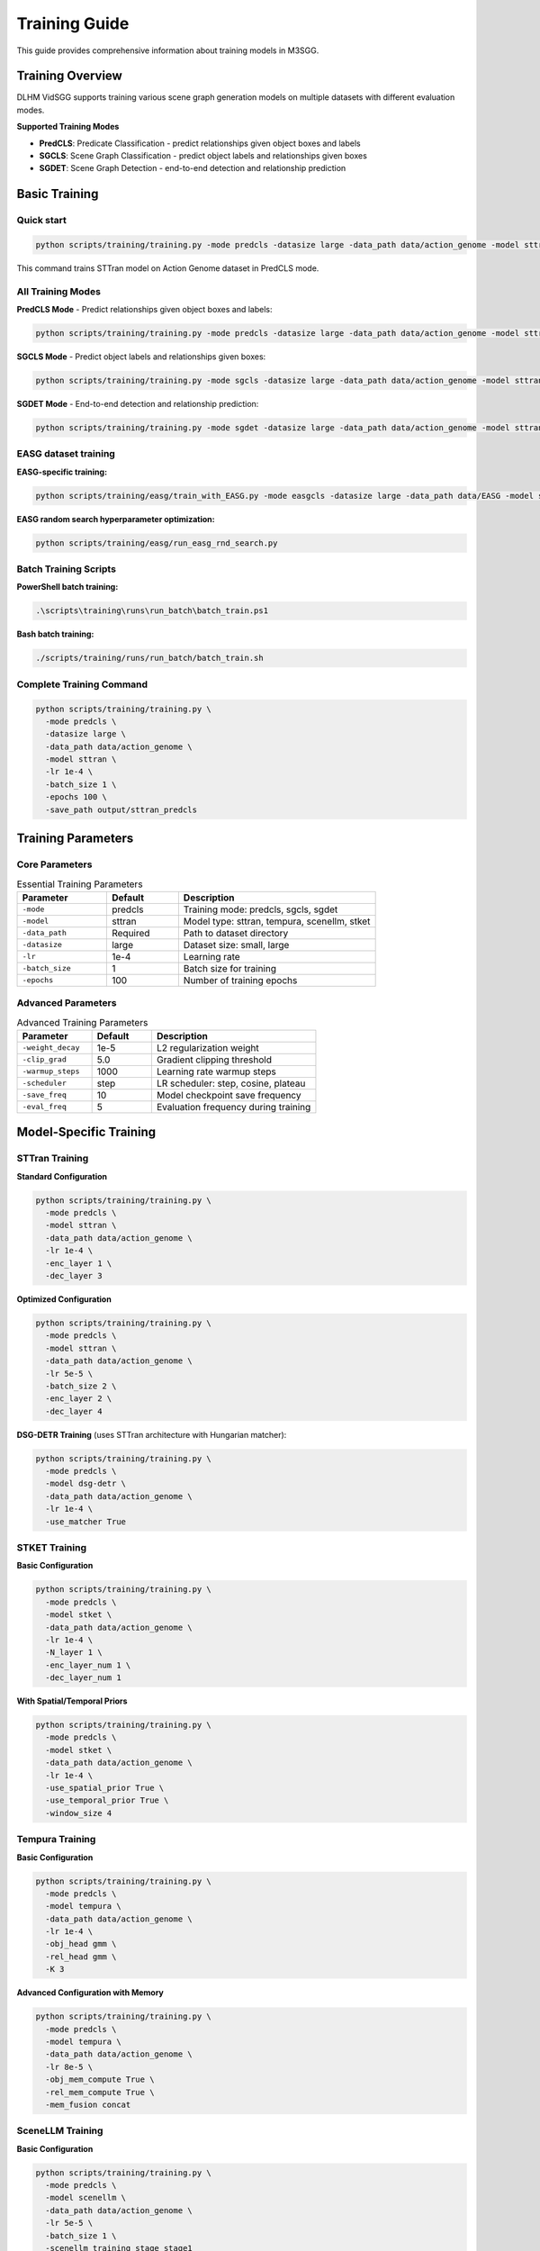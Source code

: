 Training Guide
==============

This guide provides comprehensive information about training models in M3SGG.

Training Overview
-----------------

DLHM VidSGG supports training various scene graph generation models on multiple datasets with different evaluation modes.

**Supported Training Modes**

* **PredCLS**: Predicate Classification - predict relationships given object boxes and labels
* **SGCLS**: Scene Graph Classification - predict object labels and relationships given boxes  
* **SGDET**: Scene Graph Detection - end-to-end detection and relationship prediction

Basic Training
--------------

Quick start
~~~~~~~~~~~

.. code-block:: bash

   python scripts/training/training.py -mode predcls -datasize large -data_path data/action_genome -model sttran

This command trains STTran model on Action Genome dataset in PredCLS mode.

All Training Modes
~~~~~~~~~~~~~~~~~~

**PredCLS Mode** - Predict relationships given object boxes and labels:

.. code-block:: bash

   python scripts/training/training.py -mode predcls -datasize large -data_path data/action_genome -model sttran

**SGCLS Mode** - Predict object labels and relationships given boxes:

.. code-block:: bash

   python scripts/training/training.py -mode sgcls -datasize large -data_path data/action_genome -model sttran

**SGDET Mode** - End-to-end detection and relationship prediction:

.. code-block:: bash

   python scripts/training/training.py -mode sgdet -datasize large -data_path data/action_genome -model sttran

EASG dataset training
~~~~~~~~~~~~~~~~~~~~~

**EASG-specific training:**

.. code-block:: bash

   python scripts/training/easg/train_with_EASG.py -mode easgcls -datasize large -data_path data/EASG -model sttran

**EASG random search hyperparameter optimization:**

.. code-block:: bash

   python scripts/training/easg/run_easg_rnd_search.py

Batch Training Scripts
~~~~~~~~~~~~~~~~~~~~~~

**PowerShell batch training:**

.. code-block:: powershell

   .\scripts\training\runs\run_batch\batch_train.ps1

**Bash batch training:**

.. code-block:: bash

   ./scripts/training/runs/run_batch/batch_train.sh

Complete Training Command
~~~~~~~~~~~~~~~~~~~~~~~~~

.. code-block:: bash

   python scripts/training/training.py \
     -mode predcls \
     -datasize large \
     -data_path data/action_genome \
     -model sttran \
     -lr 1e-4 \
     -batch_size 1 \
     -epochs 100 \
     -save_path output/sttran_predcls

Training Parameters
-------------------

Core Parameters
~~~~~~~~~~~~~~~

.. list-table:: Essential Training Parameters
   :widths: 25 20 55
   :header-rows: 1

   * - Parameter
     - Default
     - Description
   * - ``-mode``
     - predcls
     - Training mode: predcls, sgcls, sgdet
   * - ``-model``
     - sttran
     - Model type: sttran, tempura, scenellm, stket
   * - ``-data_path``
     - Required
     - Path to dataset directory
   * - ``-datasize``
     - large
     - Dataset size: small, large
   * - ``-lr``
     - 1e-4
     - Learning rate
   * - ``-batch_size``
     - 1
     - Batch size for training
   * - ``-epochs``
     - 100
     - Number of training epochs

Advanced Parameters
~~~~~~~~~~~~~~~~~~~

.. list-table:: Advanced Training Parameters
   :widths: 25 20 55
   :header-rows: 1

   * - Parameter
     - Default
     - Description
   * - ``-weight_decay``
     - 1e-5
     - L2 regularization weight
   * - ``-clip_grad``
     - 5.0
     - Gradient clipping threshold
   * - ``-warmup_steps``
     - 1000
     - Learning rate warmup steps
   * - ``-scheduler``
     - step
     - LR scheduler: step, cosine, plateau
   * - ``-save_freq``
     - 10
     - Model checkpoint save frequency
   * - ``-eval_freq``
     - 5
     - Evaluation frequency during training

Model-Specific Training
-----------------------

STTran Training
~~~~~~~~~~~~~~~

**Standard Configuration**

.. code-block:: bash

   python scripts/training/training.py \
     -mode predcls \
     -model sttran \
     -data_path data/action_genome \
     -lr 1e-4 \
     -enc_layer 1 \
     -dec_layer 3

**Optimized Configuration**

.. code-block:: bash

   python scripts/training/training.py \
     -mode predcls \
     -model sttran \
     -data_path data/action_genome \
     -lr 5e-5 \
     -batch_size 2 \
     -enc_layer 2 \
     -dec_layer 4

**DSG-DETR Training** (uses STTran architecture with Hungarian matcher):

.. code-block:: bash

   python scripts/training/training.py \
     -mode predcls \
     -model dsg-detr \
     -data_path data/action_genome \
     -lr 1e-4 \
     -use_matcher True

STKET Training
~~~~~~~~~~~~~~

**Basic Configuration**

.. code-block:: bash

   python scripts/training/training.py \
     -mode predcls \
     -model stket \
     -data_path data/action_genome \
     -lr 1e-4 \
     -N_layer 1 \
     -enc_layer_num 1 \
     -dec_layer_num 1

**With Spatial/Temporal Priors**

.. code-block:: bash

   python scripts/training/training.py \
     -mode predcls \
     -model stket \
     -data_path data/action_genome \
     -lr 1e-4 \
     -use_spatial_prior True \
     -use_temporal_prior True \
     -window_size 4

Tempura Training
~~~~~~~~~~~~~~~~

**Basic Configuration**

.. code-block:: bash

   python scripts/training/training.py \
     -mode predcls \
     -model tempura \
     -data_path data/action_genome \
     -lr 1e-4 \
     -obj_head gmm \
     -rel_head gmm \
     -K 3

**Advanced Configuration with Memory**

.. code-block:: bash

   python scripts/training/training.py \
     -mode predcls \
     -model tempura \
     -data_path data/action_genome \
     -lr 8e-5 \
     -obj_mem_compute True \
     -rel_mem_compute True \
     -mem_fusion concat

SceneLLM Training
~~~~~~~~~~~~~~~~~

**Basic Configuration**

.. code-block:: bash

   python scripts/training/training.py \
     -mode predcls \
     -model scenellm \
     -data_path data/action_genome \
     -lr 5e-5 \
     -batch_size 1 \
     -scenellm_training_stage stage1

**VQ-VAE Pretraining**

.. code-block:: bash

   python scripts/training/training.py \
     -mode predcls \
     -model scenellm \
     -data_path data/action_genome \
     -lr 1e-4 \
     -scenellm_training_stage vqvae

**With Language Model Fine-tuning**

.. code-block:: bash

   python scripts/training/training.py \
     -mode predcls \
     -model scenellm \
     -data_path data/action_genome \
     -lr 1e-5 \
     -scenellm_training_stage stage2

OED Training
~~~~~~~~~~~~

**Multi-frame OED**

.. code-block:: bash

   python scripts/training/training.py \
     -mode predcls \
     -model oed \
     -oed_variant multi \
     -data_path data/action_genome \
     -lr 1e-4 \
     -num_queries 100

**Single-frame OED**

.. code-block:: bash

   python scripts/training/training.py \
     -mode predcls \
     -model oed \
     -oed_variant single \
     -data_path data/action_genome \
     -lr 1e-4 \
     -num_queries 50

Training Strategies
-------------------

Progressive Training
~~~~~~~~~~~~~~~~~~~~

Train models progressively from easier to harder modes:

.. code-block:: bash

   # Step 1: Train PredCLS (easiest)
   python scripts/training/training.py -mode predcls -model sttran -epochs 50
   
   # Step 2: Fine-tune for SGCLS
   python scripts/training/training.py -mode sgcls -model sttran -resume_from checkpoint_predcls.pth -epochs 25
   
   # Step 3: Fine-tune for SGDET (hardest)
   python scripts/training/training.py -mode sgdet -model sttran -resume_from checkpoint_sgcls.pth -epochs 25

Multi-Dataset Training
~~~~~~~~~~~~~~~~~~~~~~

Train on multiple datasets for better generalization:

.. code-block:: bash

   # Train on Action Genome
   python scripts/training/training.py -mode predcls -data_path data/action_genome -epochs 80
   
   # Fine-tune on EASG
   python scripts/training/training.py -mode predcls -data_path data/EASG -resume_from ag_checkpoint.pth -epochs 20

Curriculum Learning
~~~~~~~~~~~~~~~~~~~

Implement curriculum learning for better convergence:

.. code-block:: python

   # Example curriculum learning script
   for epoch in range(epochs):
       if epoch < 20:
           # Easy samples first
           dataloader = get_easy_samples()
       elif epoch < 60:
           # Medium difficulty
           dataloader = get_medium_samples()
       else:
           # Full dataset
           dataloader = get_full_dataset()
       
       train_epoch(model, dataloader)

Monitoring Training
-------------------

Training Logs
~~~~~~~~~~~~~

Monitor training progress through log files:

.. code-block:: text

   output/action_genome/sttran_predcls_20241201_143022/logfile.txt

**Log Content Example**

.. code-block:: text

   Epoch 1/100 - Loss: 2.45 - LR: 1e-4 - Time: 120s
   Epoch 2/100 - Loss: 2.32 - LR: 1e-4 - Time: 118s
   Epoch 5/100 - Eval - Recall@10: 8.2 - Recall@20: 12.1
   ...

Visualization
~~~~~~~~~~~~~

Use tensorboard for visual monitoring:

.. code-block:: bash

   # Launch tensorboard
   tensorboard --logdir output/

**Tracked Metrics**

* Training and validation loss
* Learning rate schedules
* Gradient norms
* Model weights histograms
* Evaluation metrics

Early Stopping
~~~~~~~~~~~~~~

Implement early stopping to prevent overfitting:

.. code-block:: python

   early_stopping = EarlyStopping(
       patience=10,
       min_delta=0.001,
       monitor='val_recall@20'
   )

Optimization Techniques
-----------------------

Mixed Precision Training
~~~~~~~~~~~~~~~~~~~~~~~~

Use automatic mixed precision for faster training:

.. code-block:: bash

   python scripts/training/training.py \
     -mode predcls \
     -model sttran \
     -use_amp True \
     -opt_level O1

Gradient Accumulation
~~~~~~~~~~~~~~~~~~~~~

Simulate larger batch sizes with gradient accumulation:

.. code-block:: bash

   python scripts/training/training.py \
     -mode predcls \
     -model sttran \
     -batch_size 1 \
     -accumulate_grad_batches 4  # Effective batch size: 4

Data Parallel Training
~~~~~~~~~~~~~~~~~~~~~~

Use multiple GPUs for faster training:

.. code-block:: bash

   # Single node, multiple GPUs
   python -m torch.distributed.launch --nproc_per_node=4 scripts/training/training.py \
     -mode predcls \
     -model sttran \
     -distributed True

Hyperparameter Tuning
----------------------

Grid Search
~~~~~~~~~~~

Systematic hyperparameter exploration:

.. code-block:: bash

   # Grid search script
   for lr in 1e-5 1e-4 5e-4; do
     for batch_size in 1 2 4; do
       python scripts/training/training.py -lr $lr -batch_size $batch_size
     done
   done

Random Search
~~~~~~~~~~~~~

More efficient hyperparameter exploration:

.. code-block:: python

   import random
   
   # Random hyperparameter sampling
   lr = random.uniform(1e-5, 1e-3)
   weight_decay = random.uniform(1e-6, 1e-4)
   hidden_dim = random.choice([256, 512, 1024])

Bayesian Optimization
~~~~~~~~~~~~~~~~~~~~~

Use Optuna for advanced hyperparameter optimization:

.. code-block:: python

   import optuna
   
   def objective(trial):
       lr = trial.suggest_loguniform('lr', 1e-5, 1e-3)
       batch_size = trial.suggest_categorical('batch_size', [1, 2, 4])
       
       # Train model with suggested hyperparameters
       score = train_model(lr=lr, batch_size=batch_size)
       return score
   
   study = optuna.create_study()
   study.optimize(objective, n_trials=100)

Checkpointing
-------------

Automatic Checkpointing with Metadata
~~~~~~~~~~~~~~~~~~~~~~~~~~~~~~~~~~~~~~

Models are automatically saved during training with embedded metadata for future model detection:

.. code-block:: text

   output/action_genome/sttran_predcls_20241201_143022/
   ├── checkpoint_epoch_10.tar
   ├── checkpoint_epoch_20.tar
   ├── model_best.tar          # Contains model metadata
   ├── model_best_Mrecall.tar  # Contains model metadata
   └── logfile.txt

**Metadata Storage**

Each checkpoint now includes comprehensive metadata:

.. code-block:: python

   checkpoint = {
       "state_dict": model.state_dict(),
       "model_metadata": {
           "model_type": "sttran",           # Model architecture
           "dataset": "action_genome",       # Training dataset
           "epoch": 50,                      # Training epoch
           "best_score": 0.198,             # Best validation score
           "mode": "predcls",               # Training mode
           "enc_layer": 1,                  # Encoder layers
           "dec_layer": 3,                  # Decoder layers
           "timestamp": 1703123456.789,     # Creation timestamp
           "pytorch_version": "2.0.1"       # PyTorch version
       }
   }

**Automatic Model Detection**

The system can automatically detect model type from checkpoints:

.. code-block:: python

   from lib.model_detector import get_model_info_from_checkpoint
   
   info = get_model_info_from_checkpoint("path/to/checkpoint.tar")
   print(f"Model Type: {info['model_type']}")      # e.g., "sttran"
   print(f"Dataset: {info['dataset']}")            # e.g., "action_genome"
   print(f"Model Class: {info['model_class']}")    # e.g., "STTran"

Manual Checkpointing
~~~~~~~~~~~~~~~~~~~~

Save checkpoints at specific points:

.. code-block:: python

   # Save checkpoint
   torch.save({
       'epoch': epoch,
       'model_state_dict': model.state_dict(),
       'optimizer_state_dict': optimizer.state_dict(),
       'loss': loss,
       'config': config
   }, f'checkpoint_epoch_{epoch}.tar')

Resume Training
~~~~~~~~~~~~~~~

Resume from saved checkpoints:

.. code-block:: bash

   python scripts/training/training.py \
     -mode predcls \
     -model sttran \
     -resume_from output/checkpoint_epoch_50.tar

Troubleshooting
---------------

Common Training Issues
~~~~~~~~~~~~~~~~~~~~~~

**Loss Not Decreasing**

* Check learning rate (try lower values: 1e-5, 5e-5)
* Verify data loading and preprocessing
* Check model configuration
* Monitor gradient norms

**Training Instability**

* Add gradient clipping: ``-clip_grad 5.0``
* Use learning rate warmup: ``-warmup_steps 1000``
* Reduce learning rate
* Check for NaN values in loss

**Memory Issues**

* Reduce batch size: ``-batch_size 1``
* Use gradient accumulation
* Enable gradient checkpointing
* Clear cache regularly

**Slow Training**

* Use mixed precision training
* Increase number of data loading workers
* Optimize data preprocessing
* Use faster storage (SSD)

Performance Optimization
~~~~~~~~~~~~~~~~~~~~~~~~

**GPU Utilization**

.. code-block:: bash

   # Monitor GPU usage
   nvidia-smi -l 1

**Memory Profiling**

.. code-block:: python

   # Profile memory usage
   import torch.profiler
   
   with torch.profiler.profile(
       activities=[torch.profiler.ProfilerActivity.CUDA],
       record_shapes=True
   ) as prof:
       train_step()
   
   print(prof.key_averages().table())

Best Practices
--------------

Training Workflow
~~~~~~~~~~~~~~~~~

1. **Data Preparation**: Verify dataset integrity and preprocessing
2. **Baseline Training**: Start with known good configurations
3. **Hyperparameter Tuning**: Systematically optimize parameters
4. **Model Selection**: Choose best performing checkpoint
5. **Final Evaluation**: Evaluate on test set

Reproducibility
~~~~~~~~~~~~~~~

Ensure reproducible results:

.. code-block:: python

   # Set random seeds
   torch.manual_seed(42)
   np.random.seed(42)
   random.seed(42)
   
   # Use deterministic algorithms
   torch.backends.cudnn.deterministic = True
   torch.backends.cudnn.benchmark = False

Documentation
~~~~~~~~~~~~~

Document training experiments:

.. code-block:: text

   Training Log - STTran PredCLS
   =============================
   Date: 2024-01-15
   Model: STTran
   Dataset: Action Genome (large)
   Mode: PredCLS
   
   Hyperparameters:
   - Learning Rate: 1e-4
   - Batch Size: 2
   - Epochs: 100
   
   Results:
   - Best Recall@20: 19.8%
   - Training Time: 12 hours
   - Final Loss: 0.85

Next Steps
----------

* :doc:`evaluation` - Learn about model evaluation and metrics
* :doc:`usage` - Understanding basic usage patterns  
* :doc:`models` - Deep dive into model architectures
